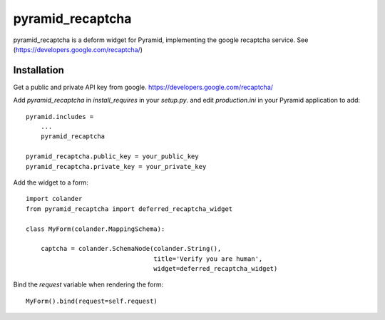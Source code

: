 pyramid_recaptcha
=================

pyramid_recaptcha is a deform widget for Pyramid, implementing the google recaptcha service. See (https://developers.google.com/recaptcha/)

Installation
------------
Get a public and private API key from google. https://developers.google.com/recaptcha/

Add `pyramid_recaptcha` in `install_requires` in your `setup.py`.
and edit `production.ini` in your Pyramid application to add::

    pyramid.includes =
        ...
        pyramid_recaptcha

    pyramid_recaptcha.public_key = your_public_key
    pyramid_recaptcha.private_key = your_private_key


Add the widget to a form::

    import colander
    from pyramid_recaptcha import deferred_recaptcha_widget

    class MyForm(colander.MappingSchema):

        captcha = colander.SchemaNode(colander.String(),
                                      title='Verify you are human',
                                      widget=deferred_recaptcha_widget)


Bind the `request` variable when rendering the form::

    MyForm().bind(request=self.request)
